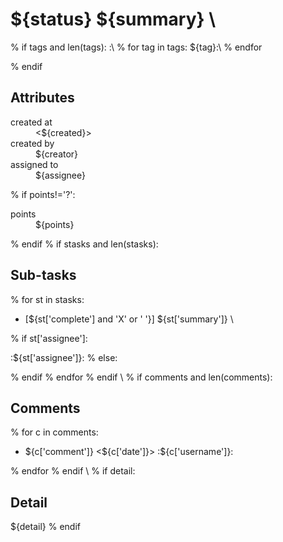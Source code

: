 #+OPTIONS: toc:nil        (no TOC at all)
#+STYLE:    <link rel="stylesheet" type="text/css" href="/stylesheet.css" />
#+TODO: TODO(t) | DOING(p) | REVIEW(r) | DONE(d)
* ${status} ${summary}                           \
% if tags and len(tags):
:\
% for tag in tags:
${tag}:\
% endfor

% endif

** Attributes
- created at :: <${created}>
- created by :: ${creator}
- assigned to :: ${assignee}
% if points!='?':
- points :: ${points}
% endif
% if stasks and len(stasks):
** Sub-tasks
% for st in stasks:
- [${st['complete'] and 'X' or ' '}] ${st['summary']}                 \
% if st['assignee']:
:${st['assignee']}:
% else:

% endif
% endfor
% endif
\
% if comments and len(comments):
** Comments
% for c in comments: 
- ${c['comment']} <${c['date']}>    :${c['username']}:
% endfor
% endif
\
% if detail:
** Detail
${detail}
% endif


